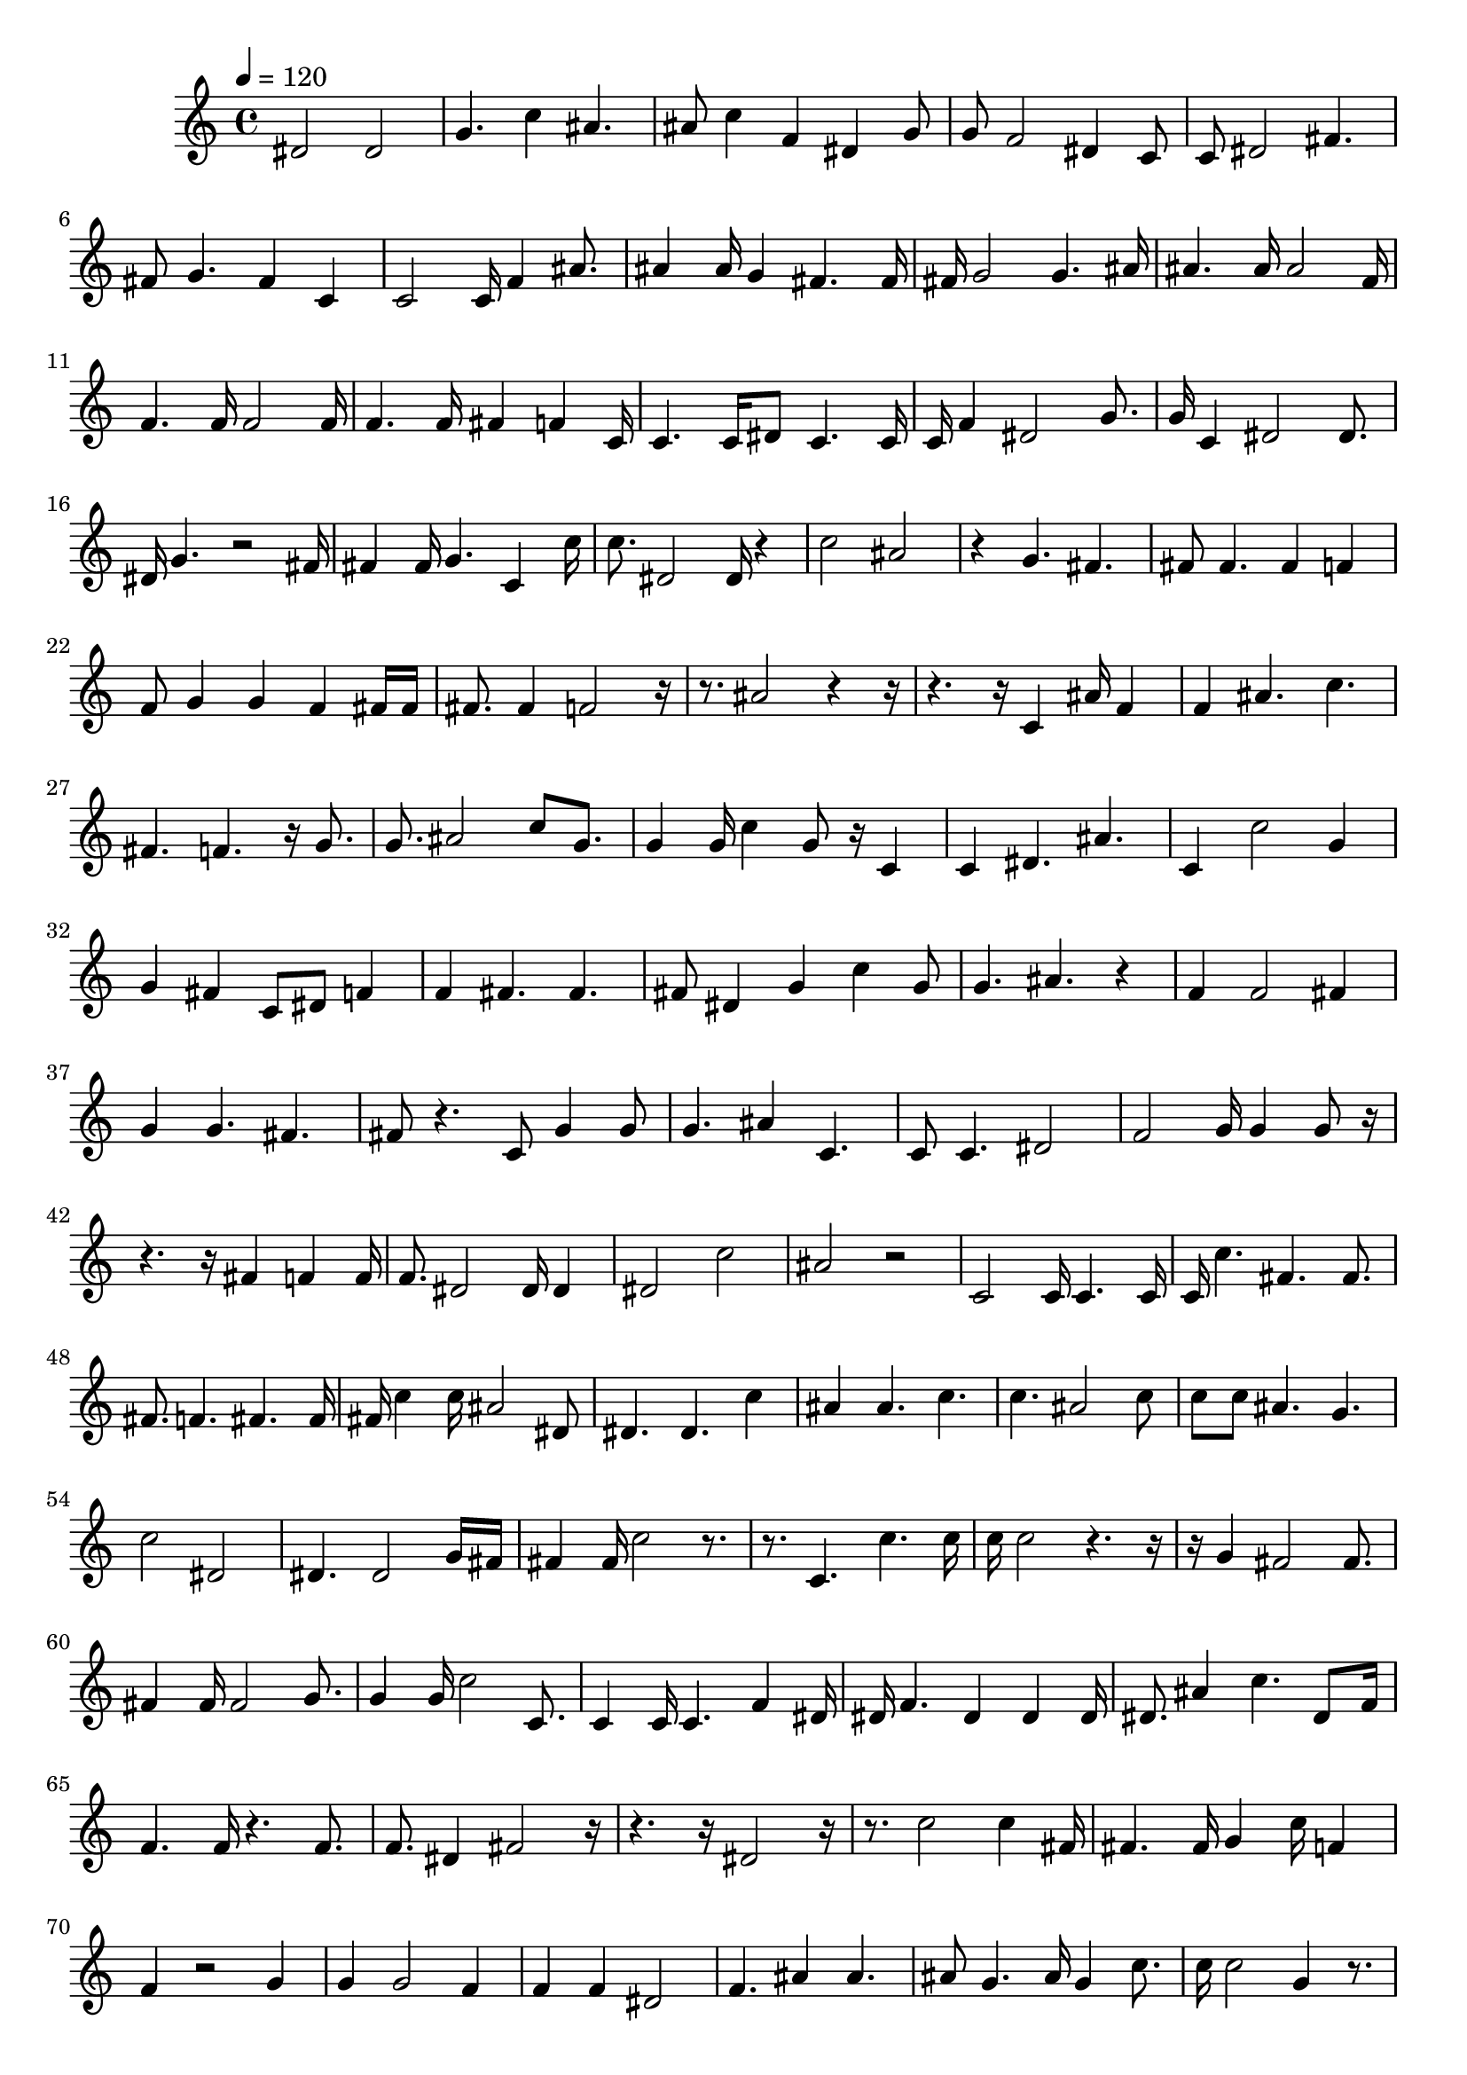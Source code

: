 
    \version "2.20.0"

    \score {
    \fixed c' {
        \tempo 4 = 120
        \clef treble
        \key c \major
        \time 4/4

        dis 2dis 2g 4.c' 4ais 4.ais 8c' 4f 4dis 4g 8g 8f 2dis 4c 8c 8dis 2fis 4.fis 8g 4.fis 4c 4c 2c 16f 4ais 8.ais 4ais 16g 4fis 4.fis 16fis 16g 2g 4.ais 16ais 4.ais 16ais 2f 16f 4.f 16f 2f 16f 4.f 16fis 4f 4c 16c 4.c 16dis 8c 4.c 16c 16f 4dis 2g 8.g 16c 4dis 2dis 8.dis 16g 4.r 2fis 16fis 4fis 16g 4.c 4c' 16c' 8.dis 2dis 16r 4c' 2ais 2r 4g 4.fis 4.fis 8fis 4.fis 4f 4f 8g 4g 4f 4fis 16fis 16fis 8.fis 4f 2r 16r 8.ais 2r 4r 16r 4.r 16c 4ais 16f 4f 4ais 4.c' 4.fis 4.f 4.r 16g 8.g 8.ais 2c' 8g 8.g 4g 16c' 4g 8r 16c 4c 4dis 4.ais 4.c 4c' 2g 4g 4fis 4c 8dis 8f 4f 4fis 4.fis 4.fis 8dis 4g 4c' 4g 8g 4.ais 4.r 4f 4f 2fis 4g 4g 4.fis 4.fis 8r 4.c 8g 4g 8g 4.ais 4c 4.c 8c 4.dis 2f 2g 16g 4g 8r 16r 4.r 16fis 4f 4f 16f 8.dis 2dis 16dis 4dis 2c' 2ais 2r 2c 2c 16c 4.c 16c 16c' 4.fis 4.fis 8.fis 8.f 4.fis 4.fis 16fis 16c' 4c' 16ais 2dis 8dis 4.dis 4.c' 4ais 4ais 4.c' 4.c' 4.ais 2c' 8c' 8c' 8ais 4.g 4.c' 2dis 2dis 4.dis 2g 16fis 16fis 4fis 16c' 2r 8.r 8.c 4.c' 4.c' 16c' 16c' 2r 4.r 16r 16g 4fis 2fis 8.fis 4fis 16fis 2g 8.g 4g 16c' 2c 8.c 4c 16c 4.f 4dis 16dis 16f 4.dis 4dis 4dis 16dis 8.ais 4c' 4.dis 8f 16f 4.f 16r 4.f 8.f 8.dis 4fis 2r 16r 4.r 16dis 2r 16r 8.c' 2c' 4fis 16fis 4.fis 16g 4c' 16f 4f 4r 2g 4g 4g 2f 4f 4f 4dis 2f 4.ais 4ais 4.ais 8g 4.ais 16g 4c' 8.c' 16c' 2g 4r 8.r 4r 16ais 2ais 8.ais 8.g 2r 4r 16r 16f 4r 4g 4.ais 16ais 4ais 16g 4g 4.dis 16dis 8.g 2g 4g 16g 16c 4dis 4r 4.r 16r 16c 4c 2fis 8.fis 8.f 2fis 4f 16f 8.f 4.fis 4.fis 16fis 16f 4f 8dis 4f 4f 16f 8.fis 2f 4f 16f 8.f 4fis 4f 4fis 16f 2dis 4c 4ais 2ais 4g 8ais 8ais 8g 4c 2dis 8dis 4.dis 8dis 2fis 4.f 2f 8f 8f 16r 4.dis 4.dis 16dis 16c 2c' 4r 8.r 16g 4fis 4.dis 4c 16c 8.f 4.f 4.f 16f 4f 16c 4.c 4c 16c 8.ais 2c' 4c' 16c' 16c' 4c' 4c' 4.c' 16c' 4c' 16c' 4.
    }
    }
